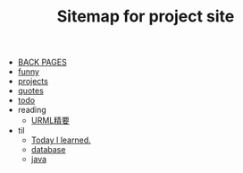 #+TITLE: Sitemap for project site

- [[file:index.org][BACK PAGES]]
- [[file:funny.org][funny]]
- [[file:projects.org][projects]]
- [[file:quotes.org][quotes]]
- [[file:todo.org][todo]]
- reading
  - [[file:reading/uml.org][URML精要]]
- til
  - [[file:til/til.org][Today I learned.]]
  - [[file:til/database.org][database]]
  - [[file:til/java.org][java]]